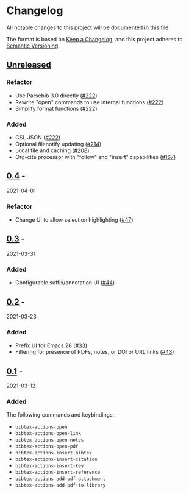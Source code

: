 * Changelog
  :PROPERTIES:
  :CUSTOM_ID: changelog
  :END:

All notable changes to this project will be documented in this file.

The format is based on [[https://keepachangelog.com/en/1.0.0/][Keep a
Changelog]], and this project adheres to
[[https://semver.org/spec/v2.0.0.html][Semantic Versioning]].

** [[https://github.com/bdarcus/bibtex-actions/compare/v0.4...HEAD][Unreleased]]
   :PROPERTIES:
   :CUSTOM_ID: unreleased
   :END:

*** Refactor

- Use Parsebib 3.0 directly ([[https://github.com/bdarcus/bibtex-actions/pull/222][#222]])
- Rewrite "open" commands to use internal functions ([[https://github.com/bdarcus/bibtex-actions/pull/222][#222]])
- Simplify format functions ([[https://github.com/bdarcus/bibtex-actions/pull/222][#222]])

*** Added

- CSL JSON ([[https://github.com/bdarcus/bibtex-actions/pull/222][#222]])
- Optional filenotify updating ([[https://github.com/bdarcus/bibtex-actions/pull/214][#214]])
- Local file and caching ([[https://github.com/bdarcus/bibtex-actions/pull/208][#208]])
- Org-cite processor with "follow" and "insert" capabilities ([[https://github.com/bdarcus/bibtex-actions/pull/167][#167]])

** [[https://github.com/bdarcus/bibtex-actions/compare/v0.3...v0.4][0.4]] -
2021-04-01
   :PROPERTIES:
   :CUSTOM_ID: section
   :END:

*** Refactor
    :PROPERTIES:
    :CUSTOM_ID: refactor
    :END:

- Change UI to allow selection highlighting
  ([[https://github.com/bdarcus/bibtex-actions/issues/47][#47]])

** [[https://github.com/bdarcus/bibtex-actions/compare/v0.2...v0.3][0.3]] -
2021-03-31
   :PROPERTIES:
   :CUSTOM_ID: section-1
   :END:

*** Added
    :PROPERTIES:
    :CUSTOM_ID: added
    :END:

- Configurable suffix/annotation UI
  ([[https://github.com/bdarcus/bibtex-actions/issues/44][#44]])

** [[https://github.com/bdarcus/bibtex-actions/compare/v0.1...v0.2][0.2]] -
2021-03-23
   :PROPERTIES:
   :CUSTOM_ID: section-2
   :END:

*** Added
    :PROPERTIES:
    :CUSTOM_ID: added-1
    :END:

- Prefix UI for Emacs 28
  ([[https://github.com/bdarcus/bibtex-actions/issues/33][#33]])
- Filtering for presence of PDFs, notes, or DOI or URL links
  ([[https://github.com/bdarcus/bibtex-actions/issues/43][#43]])

** [[https://github.com/bdarcus/bibtex-actions/releases/tag/v0.1][0.1]] -
2021-03-12
   :PROPERTIES:
   :CUSTOM_ID: section-3
   :END:

*** Added
    :PROPERTIES:
    :CUSTOM_ID: added-2
    :END:

The following commands and keybindings:

- =bibtex-actions-open=
- =bibtex-actions-open-link=
- =bibtex-actions-open-notes=
- =bibtex-actions-open-pdf=
- =bibtex-actions-insert-bibtex=
- =bibtex-actions-insert-citation=
- =bibtex-actions-insert-key=
- =bibtex-actions-insert-reference=
- =bibtex-actions-add-pdf-attachment=
- =bibtex-actions-add-pdf-to-library=
